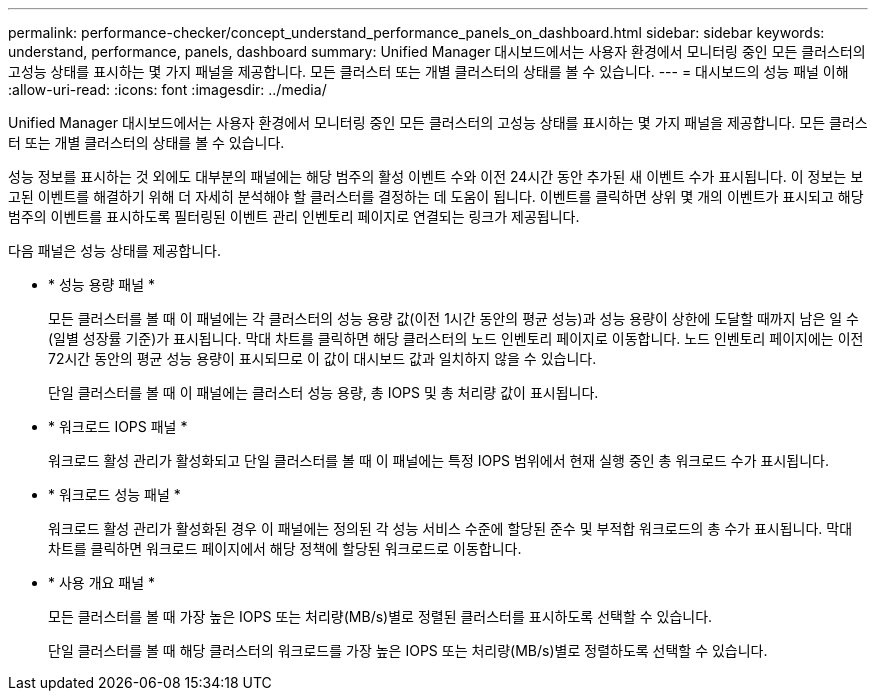 ---
permalink: performance-checker/concept_understand_performance_panels_on_dashboard.html 
sidebar: sidebar 
keywords: understand, performance, panels, dashboard 
summary: Unified Manager 대시보드에서는 사용자 환경에서 모니터링 중인 모든 클러스터의 고성능 상태를 표시하는 몇 가지 패널을 제공합니다. 모든 클러스터 또는 개별 클러스터의 상태를 볼 수 있습니다. 
---
= 대시보드의 성능 패널 이해
:allow-uri-read: 
:icons: font
:imagesdir: ../media/


[role="lead"]
Unified Manager 대시보드에서는 사용자 환경에서 모니터링 중인 모든 클러스터의 고성능 상태를 표시하는 몇 가지 패널을 제공합니다. 모든 클러스터 또는 개별 클러스터의 상태를 볼 수 있습니다.

성능 정보를 표시하는 것 외에도 대부분의 패널에는 해당 범주의 활성 이벤트 수와 이전 24시간 동안 추가된 새 이벤트 수가 표시됩니다. 이 정보는 보고된 이벤트를 해결하기 위해 더 자세히 분석해야 할 클러스터를 결정하는 데 도움이 됩니다. 이벤트를 클릭하면 상위 몇 개의 이벤트가 표시되고 해당 범주의 이벤트를 표시하도록 필터링된 이벤트 관리 인벤토리 페이지로 연결되는 링크가 제공됩니다.

다음 패널은 성능 상태를 제공합니다.

* * 성능 용량 패널 *
+
모든 클러스터를 볼 때 이 패널에는 각 클러스터의 성능 용량 값(이전 1시간 동안의 평균 성능)과 성능 용량이 상한에 도달할 때까지 남은 일 수(일별 성장률 기준)가 표시됩니다. 막대 차트를 클릭하면 해당 클러스터의 노드 인벤토리 페이지로 이동합니다. 노드 인벤토리 페이지에는 이전 72시간 동안의 평균 성능 용량이 표시되므로 이 값이 대시보드 값과 일치하지 않을 수 있습니다.

+
단일 클러스터를 볼 때 이 패널에는 클러스터 성능 용량, 총 IOPS 및 총 처리량 값이 표시됩니다.

* * 워크로드 IOPS 패널 *
+
워크로드 활성 관리가 활성화되고 단일 클러스터를 볼 때 이 패널에는 특정 IOPS 범위에서 현재 실행 중인 총 워크로드 수가 표시됩니다.

* * 워크로드 성능 패널 *
+
워크로드 활성 관리가 활성화된 경우 이 패널에는 정의된 각 성능 서비스 수준에 할당된 준수 및 부적합 워크로드의 총 수가 표시됩니다. 막대 차트를 클릭하면 워크로드 페이지에서 해당 정책에 할당된 워크로드로 이동합니다.

* * 사용 개요 패널 *
+
모든 클러스터를 볼 때 가장 높은 IOPS 또는 처리량(MB/s)별로 정렬된 클러스터를 표시하도록 선택할 수 있습니다.

+
단일 클러스터를 볼 때 해당 클러스터의 워크로드를 가장 높은 IOPS 또는 처리량(MB/s)별로 정렬하도록 선택할 수 있습니다.


